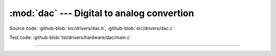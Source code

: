 :mod:`dac` --- Digital to analog convertion
===========================================

.. module:: dac
   :synopsis: Digital to analog convertion.

Source code: :github-blob:`src/drivers/dac.h`, :github-blob:`src/drivers/dac.c`

Test code: :github-blob:`tst/drivers/hardware/dac/main.c`

--------------------------------------------------

.. doxygenfile:: drivers/dac.h
   :project: simba
